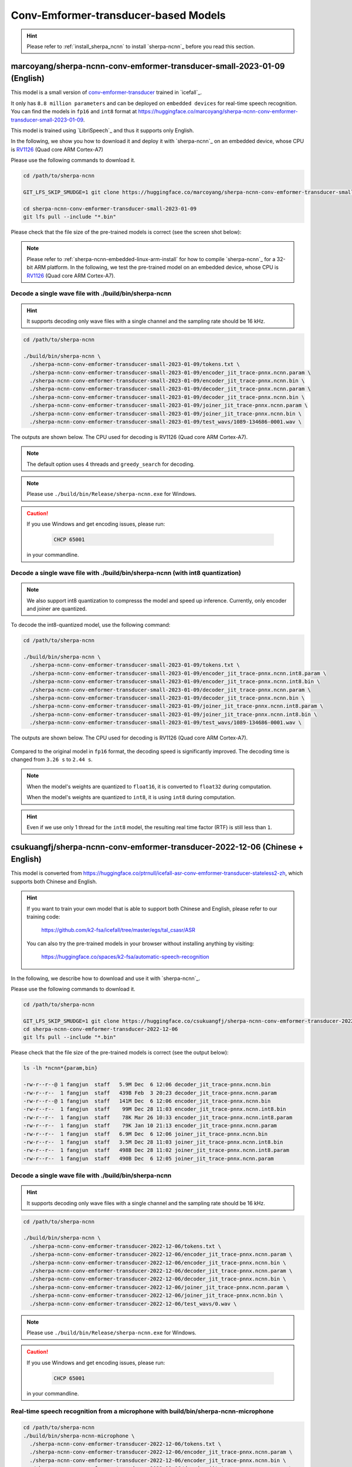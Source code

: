 Conv-Emformer-transducer-based Models
=====================================

.. hint::

   Please refer to :ref:`install_sherpa_ncnn` to install `sherpa-ncnn`_
   before you read this section.

.. _marcoyang_sherpa_ncnn_conv_emformer_transducer_small_2023_01_09_english:

marcoyang/sherpa-ncnn-conv-emformer-transducer-small-2023-01-09 (English)
-------------------------------------------------------------------------

This model is a small version of `conv-emformer-transducer <https://github.com/k2-fsa/icefall/tree/master/egs/librispeech/ASR/conv_emformer_transducer_stateless2>`_
trained in `icefall`_.

It only has ``8.8 million parameters`` and can be deployed on ``embedded devices``
for real-time speech recognition. You can find the models in ``fp16`` and ``int8`` format
at `<https://huggingface.co/marcoyang/sherpa-ncnn-conv-emformer-transducer-small-2023-01-09>`_.

This model is trained using `LibriSpeech`_ and thus it supports only English.

In the following, we show you how to download it and
deploy it with `sherpa-ncnn`_ on an embedded device, whose CPU is
`RV1126 <https://www.rock-chips.com/a/en/products/RV11_Series/2020/0427/1076.html>`_
(Quad core ARM Cortex-A7)

Please use the following commands to download it.

.. code-block:: bash

   cd /path/to/sherpa-ncnn

   GIT_LFS_SKIP_SMUDGE=1 git clone https://huggingface.co/marcoyang/sherpa-ncnn-conv-emformer-transducer-small-2023-01-09

   cd sherpa-ncnn-conv-emformer-transducer-small-2023-01-09
   git lfs pull --include "*.bin"

Please check that the file size of the pre-trained models is correct (see the
screen shot below):

.. figure:: ./pic/2023-01-09-filesize.jpg
   :alt: File size for sherpa-ncnn-conv-emformer-transducer-small-2023-01-09
   :width: 800


.. note::

  Please refer to :ref:`sherpa-ncnn-embedded-linux-arm-install` for how to
  compile `sherpa-ncnn`_ for a 32-bit ARM platform. In the following, we
  test the pre-trained model on an embedded device, whose CPU is
  `RV1126 <https://www.rock-chips.com/a/en/products/RV11_Series/2020/0427/1076.html>`_
  (Quad core ARM Cortex-A7).

Decode a single wave file with ./build/bin/sherpa-ncnn
::::::::::::::::::::::::::::::::::::::::::::::::::::::

.. hint::

   It supports decoding only wave files with a single channel and the sampling rate
   should be 16 kHz.

.. code-block:: bash

  cd /path/to/sherpa-ncnn

  ./build/bin/sherpa-ncnn \
    ./sherpa-ncnn-conv-emformer-transducer-small-2023-01-09/tokens.txt \
    ./sherpa-ncnn-conv-emformer-transducer-small-2023-01-09/encoder_jit_trace-pnnx.ncnn.param \
    ./sherpa-ncnn-conv-emformer-transducer-small-2023-01-09/encoder_jit_trace-pnnx.ncnn.bin \
    ./sherpa-ncnn-conv-emformer-transducer-small-2023-01-09/decoder_jit_trace-pnnx.ncnn.param \
    ./sherpa-ncnn-conv-emformer-transducer-small-2023-01-09/decoder_jit_trace-pnnx.ncnn.bin \
    ./sherpa-ncnn-conv-emformer-transducer-small-2023-01-09/joiner_jit_trace-pnnx.ncnn.param \
    ./sherpa-ncnn-conv-emformer-transducer-small-2023-01-09/joiner_jit_trace-pnnx.ncnn.bin \
    ./sherpa-ncnn-conv-emformer-transducer-small-2023-01-09/test_wavs/1089-134686-0001.wav \

The outputs are shown below. The CPU used for decoding is RV1126 (Quad core ARM Cortex-A7).

.. figure:: ./pic/2023-01-09-fp32-decoding.png
   :alt: Decoding time and decoding result of float32 model
   :width: 800

.. note::

   The default option uses 4 threads and ``greedy_search`` for decoding.

.. note::

   Please use ``./build/bin/Release/sherpa-ncnn.exe`` for Windows.

.. caution::

   If you use Windows and get encoding issues, please run:

      .. code-block:: bash

          CHCP 65001

   in your commandline.

Decode a single wave file with ./build/bin/sherpa-ncnn (with int8 quantization)
:::::::::::::::::::::::::::::::::::::::::::::::::::::::::::::::::::::::::::::::

.. note::

   We also support int8 quantization to compresss the model and speed up inference.
   Currently, only encoder and joiner are quantized.

To decode the int8-quantized model, use the following command:

.. code-block:: bash

  cd /path/to/sherpa-ncnn

  ./build/bin/sherpa-ncnn \
    ./sherpa-ncnn-conv-emformer-transducer-small-2023-01-09/tokens.txt \
    ./sherpa-ncnn-conv-emformer-transducer-small-2023-01-09/encoder_jit_trace-pnnx.ncnn.int8.param \
    ./sherpa-ncnn-conv-emformer-transducer-small-2023-01-09/encoder_jit_trace-pnnx.ncnn.int8.bin \
    ./sherpa-ncnn-conv-emformer-transducer-small-2023-01-09/decoder_jit_trace-pnnx.ncnn.param \
    ./sherpa-ncnn-conv-emformer-transducer-small-2023-01-09/decoder_jit_trace-pnnx.ncnn.bin \
    ./sherpa-ncnn-conv-emformer-transducer-small-2023-01-09/joiner_jit_trace-pnnx.ncnn.int8.param \
    ./sherpa-ncnn-conv-emformer-transducer-small-2023-01-09/joiner_jit_trace-pnnx.ncnn.int8.bin \
    ./sherpa-ncnn-conv-emformer-transducer-small-2023-01-09/test_wavs/1089-134686-0001.wav \

The outputs are shown below. The CPU used for decoding is RV1126 (Quad core ARM Cortex-A7).

.. figure:: ./pic/2023-01-09-int8-decoding.png
   :alt: Decoding time and decoding result of int8 model
   :width: 800

Compared to the original model in ``fp16`` format,
the decoding speed is significantly improved. The decoding time is changed from
``3.26 s`` to ``2.44 s``.

.. note::

  When the model's weights are quantized to ``float16``, it is converted
  to ``float32`` during computation.

  When the model's weights are quantized to ``int8``, it is using ``int8``
  during computation.

.. hint::

  Even if we use only 1 thread for the ``int8`` model, the resulting real
  time factor (RTF) is still less than ``1``.

.. _sherpa-ncnn-mixed-english-chinese-conv-emformer-model:

csukuangfj/sherpa-ncnn-conv-emformer-transducer-2022-12-06 (Chinese + English)
------------------------------------------------------------------------------

This model is converted from `<https://huggingface.co/ptrnull/icefall-asr-conv-emformer-transducer-stateless2-zh>`_,
which supports both Chinese and English.

.. hint::

  If you want to train your own model that is able to support both Chinese and
  English, please refer to our training code:

    `<https://github.com/k2-fsa/icefall/tree/master/egs/tal_csasr/ASR>`_

  You can also try the pre-trained models in your browser without installing anything
  by visiting:

    `<https://huggingface.co/spaces/k2-fsa/automatic-speech-recognition>`_

In the following, we describe how to download and use it with `sherpa-ncnn`_.

Please use the following commands to download it.

.. code-block:: bash

  cd /path/to/sherpa-ncnn

  GIT_LFS_SKIP_SMUDGE=1 git clone https://huggingface.co/csukuangfj/sherpa-ncnn-conv-emformer-transducer-2022-12-06
  cd sherpa-ncnn-conv-emformer-transducer-2022-12-06
  git lfs pull --include "*.bin"

Please check that the file size of the pre-trained models is correct (see the
output below):

.. code-block:: bash

  ls -lh *ncnn*{param,bin}

  -rw-r--r--@ 1 fangjun  staff   5.9M Dec  6 12:06 decoder_jit_trace-pnnx.ncnn.bin
  -rw-r--r--  1 fangjun  staff   439B Feb  3 20:23 decoder_jit_trace-pnnx.ncnn.param
  -rw-r--r--@ 1 fangjun  staff   141M Dec  6 12:06 encoder_jit_trace-pnnx.ncnn.bin
  -rw-r--r--  1 fangjun  staff    99M Dec 28 11:03 encoder_jit_trace-pnnx.ncnn.int8.bin
  -rw-r--r--  1 fangjun  staff    78K Mar 26 10:33 encoder_jit_trace-pnnx.ncnn.int8.param
  -rw-r--r--  1 fangjun  staff    79K Jan 10 21:13 encoder_jit_trace-pnnx.ncnn.param
  -rw-r--r--  1 fangjun  staff   6.9M Dec  6 12:06 joiner_jit_trace-pnnx.ncnn.bin
  -rw-r--r--  1 fangjun  staff   3.5M Dec 28 11:03 joiner_jit_trace-pnnx.ncnn.int8.bin
  -rw-r--r--  1 fangjun  staff   498B Dec 28 11:02 joiner_jit_trace-pnnx.ncnn.int8.param
  -rw-r--r--  1 fangjun  staff   490B Dec  6 12:05 joiner_jit_trace-pnnx.ncnn.param

Decode a single wave file with ./build/bin/sherpa-ncnn
::::::::::::::::::::::::::::::::::::::::::::::::::::::

.. hint::

   It supports decoding only wave files with a single channel and the sampling rate
   should be 16 kHz.

.. code-block:: bash

  cd /path/to/sherpa-ncnn

  ./build/bin/sherpa-ncnn \
    ./sherpa-ncnn-conv-emformer-transducer-2022-12-06/tokens.txt \
    ./sherpa-ncnn-conv-emformer-transducer-2022-12-06/encoder_jit_trace-pnnx.ncnn.param \
    ./sherpa-ncnn-conv-emformer-transducer-2022-12-06/encoder_jit_trace-pnnx.ncnn.bin \
    ./sherpa-ncnn-conv-emformer-transducer-2022-12-06/decoder_jit_trace-pnnx.ncnn.param \
    ./sherpa-ncnn-conv-emformer-transducer-2022-12-06/decoder_jit_trace-pnnx.ncnn.bin \
    ./sherpa-ncnn-conv-emformer-transducer-2022-12-06/joiner_jit_trace-pnnx.ncnn.param \
    ./sherpa-ncnn-conv-emformer-transducer-2022-12-06/joiner_jit_trace-pnnx.ncnn.bin \
    ./sherpa-ncnn-conv-emformer-transducer-2022-12-06/test_wavs/0.wav \

.. note::

   Please use ``./build/bin/Release/sherpa-ncnn.exe`` for Windows.

.. caution::

   If you use Windows and get encoding issues, please run:

      .. code-block:: bash

          CHCP 65001

   in your commandline.

Real-time speech recognition from a microphone with build/bin/sherpa-ncnn-microphone
::::::::::::::::::::::::::::::::::::::::::::::::::::::::::::::::::::::::::::::::::::

.. code-block:: bash

  cd /path/to/sherpa-ncnn
  ./build/bin/sherpa-ncnn-microphone \
    ./sherpa-ncnn-conv-emformer-transducer-2022-12-06/tokens.txt \
    ./sherpa-ncnn-conv-emformer-transducer-2022-12-06/encoder_jit_trace-pnnx.ncnn.param \
    ./sherpa-ncnn-conv-emformer-transducer-2022-12-06/encoder_jit_trace-pnnx.ncnn.bin \
    ./sherpa-ncnn-conv-emformer-transducer-2022-12-06/decoder_jit_trace-pnnx.ncnn.param \
    ./sherpa-ncnn-conv-emformer-transducer-2022-12-06/decoder_jit_trace-pnnx.ncnn.bin \
    ./sherpa-ncnn-conv-emformer-transducer-2022-12-06/joiner_jit_trace-pnnx.ncnn.param \
    ./sherpa-ncnn-conv-emformer-transducer-2022-12-06/joiner_jit_trace-pnnx.ncnn.bin

.. note::

   Please use ``./build/bin/Release/sherpa-ncnn-microphone.exe`` for Windows.

It will print something like below:

.. code-block::

  Number of threads: 4
  num devices: 4
  Use default device: 2
    Name: MacBook Pro Microphone
    Max input channels: 1
  Started

Speak and it will show you the recognition result in real-time.

.. caution::

   If you use Windows and get encoding issues, please run:

      .. code-block:: bash

          CHCP 65001

   in your commandline.

csukuangfj/sherpa-ncnn-conv-emformer-transducer-2022-12-08 (Chinese)
--------------------------------------------------------------------

.. hint::

  This is a very small model that can be run in real-time on embedded sytems.

This model is trained using `WenetSpeech`_ dataset and it supports only Chinese.

In the following, we describe how to download and use it with `sherpa-ncnn`_.

Please use the following commands to download it.

.. code-block:: bash

  cd /path/to/sherpa-ncnn

  GIT_LFS_SKIP_SMUDGE=1 git clone https://huggingface.co/csukuangfj/sherpa-ncnn-conv-emformer-transducer-2022-12-08
  cd sherpa-ncnn-conv-emformer-transducer-2022-12-08
  git lfs pull --include "*.bin"

Please check that the file size of the pre-trained models is correct (see the
output below):

.. code-block:: bash

  sherpa-ncnn-conv-emformer-transducer-2022-12-08 fangjun$ ls -lh *.ncnn.*
  -rw-r--r--  1 fangjun  staff   5.4M Dec 20 12:53 decoder_jit_trace-pnnx.ncnn.bin
  -rw-r--r--  1 fangjun  staff   439B Dec 20 12:53 decoder_jit_trace-pnnx.ncnn.param
  -rw-r--r--  1 fangjun  staff    16M Dec 20 12:53 encoder_jit_trace-pnnx.ncnn.bin
  -rw-r--r--  1 fangjun  staff    11M Apr  2 21:06 encoder_jit_trace-pnnx.ncnn.int8.bin
  -rw-r--r--  1 fangjun  staff    33K Apr  2 21:06 encoder_jit_trace-pnnx.ncnn.int8.param
  -rw-r--r--  1 fangjun  staff    34K Dec 20 12:53 encoder_jit_trace-pnnx.ncnn.param
  -rw-r--r--  1 fangjun  staff   6.2M Dec 20 12:53 joiner_jit_trace-pnnx.ncnn.bin
  -rw-r--r--  1 fangjun  staff   3.1M Apr  2 21:06 joiner_jit_trace-pnnx.ncnn.int8.bin
  -rw-r--r--  1 fangjun  staff   498B Apr  2 21:06 joiner_jit_trace-pnnx.ncnn.int8.param
  -rw-r--r--  1 fangjun  staff   490B Dec 20 12:53 joiner_jit_trace-pnnx.ncnn.param

Decode a single wave file with ./build/bin/sherpa-ncnn
::::::::::::::::::::::::::::::::::::::::::::::::::::::

.. hint::

   It supports decoding only wave files with a single channel and the sampling rate
   should be 16 kHz.

.. code-block:: bash

  cd /path/to/sherpa-ncnn

  ./build/bin/sherpa-ncnn \
    ./sherpa-ncnn-conv-emformer-transducer-2022-12-08/tokens.txt \
    ./sherpa-ncnn-conv-emformer-transducer-2022-12-08/encoder_jit_trace-pnnx.ncnn.param \
    ./sherpa-ncnn-conv-emformer-transducer-2022-12-08/encoder_jit_trace-pnnx.ncnn.bin \
    ./sherpa-ncnn-conv-emformer-transducer-2022-12-08/decoder_jit_trace-pnnx.ncnn.param \
    ./sherpa-ncnn-conv-emformer-transducer-2022-12-08/decoder_jit_trace-pnnx.ncnn.bin \
    ./sherpa-ncnn-conv-emformer-transducer-2022-12-08/joiner_jit_trace-pnnx.ncnn.param \
    ./sherpa-ncnn-conv-emformer-transducer-2022-12-08/joiner_jit_trace-pnnx.ncnn.bin \
    ./sherpa-ncnn-conv-emformer-transducer-2022-12-08/test_wavs/0.wav

.. note::

   Please use ``./build/bin/Release/sherpa-ncnn.exe`` for Windows.

.. caution::

   If you use Windows and get encoding issues, please run:

      .. code-block:: bash

          CHCP 65001

   in your commandline.

Real-time speech recognition from a microphone with build/bin/sherpa-ncnn-microphone
::::::::::::::::::::::::::::::::::::::::::::::::::::::::::::::::::::::::::::::::::::

.. code-block:: bash

  cd /path/to/sherpa-ncnn
  ./build/bin/sherpa-ncnn-microphone \
    ./sherpa-ncnn-conv-emformer-transducer-2022-12-08/tokens.txt \
    ./sherpa-ncnn-conv-emformer-transducer-2022-12-08/encoder_jit_trace-pnnx.ncnn.param \
    ./sherpa-ncnn-conv-emformer-transducer-2022-12-08/encoder_jit_trace-pnnx.ncnn.bin \
    ./sherpa-ncnn-conv-emformer-transducer-2022-12-08/decoder_jit_trace-pnnx.ncnn.param \
    ./sherpa-ncnn-conv-emformer-transducer-2022-12-08/decoder_jit_trace-pnnx.ncnn.bin \
    ./sherpa-ncnn-conv-emformer-transducer-2022-12-08/joiner_jit_trace-pnnx.ncnn.param \
    ./sherpa-ncnn-conv-emformer-transducer-2022-12-08/joiner_jit_trace-pnnx.ncnn.bin

.. note::

   Please use ``./build/bin/Release/sherpa-ncnn-microphone.exe`` for Windows.

It will print something like below:

.. code-block::

  Number of threads: 4
  num devices: 4
  Use default device: 2
    Name: MacBook Pro Microphone
    Max input channels: 1
  Started

Speak and it will show you the recognition result in real-time.

.. caution::

   If you use Windows and get encoding issues, please run:

      .. code-block:: bash

          CHCP 65001

   in your commandline.

csukuangfj/sherpa-ncnn-conv-emformer-transducer-2022-12-04 (English)
--------------------------------------------------------------------

This model is trained using `GigaSpeech`_ and `LibriSpeech`_. It supports only English.

In the following, we describe how to download and use it with `sherpa-ncnn`_.

Please use the following commands to download it.

.. code-block:: bash

  cd /path/to/sherpa-ncnn

  GIT_LFS_SKIP_SMUDGE=1 git clone https://huggingface.co/csukuangfj/sherpa-ncnn-conv-emformer-transducer-2022-12-04
  cd sherpa-ncnn-conv-emformer-transducer-2022-12-04
  git lfs pull --include "*.bin"

Please check that the file size of the pre-trained models is correct (see the
output below):

.. code-block:: bash

  sherpa-ncnn-conv-emformer-transducer-2022-12-04 fangjun$ ls -lh *.ncnn*
  -rw-r--r--  1 fangjun  staff   502K Apr  2 21:47 decoder_jit_trace-pnnx.ncnn.bin
  -rw-r--r--  1 fangjun  staff   437B Apr  2 21:36 decoder_jit_trace-pnnx.ncnn.param
  -rw-r--r--  1 fangjun  staff   141M Apr  2 21:48 encoder_jit_trace-pnnx.ncnn.bin
  -rw-r--r--  1 fangjun  staff    99M Apr  2 21:47 encoder_jit_trace-pnnx.ncnn.int8.bin
  -rw-r--r--  1 fangjun  staff    78K Apr  2 21:36 encoder_jit_trace-pnnx.ncnn.int8.param
  -rw-r--r--  1 fangjun  staff    79K Apr  2 21:36 encoder_jit_trace-pnnx.ncnn.param
  -rw-r--r--  1 fangjun  staff   1.5M Apr  2 21:47 joiner_jit_trace-pnnx.ncnn.bin
  -rw-r--r--  1 fangjun  staff   774K Apr  2 21:47 joiner_jit_trace-pnnx.ncnn.int8.bin
  -rw-r--r--  1 fangjun  staff   496B Apr  2 21:36 joiner_jit_trace-pnnx.ncnn.int8.param
  -rw-r--r--  1 fangjun  staff   488B Apr  2 21:36 joiner_jit_trace-pnnx.ncnn.param

Decode a single wave file with ./build/bin/sherpa-ncnn
::::::::::::::::::::::::::::::::::::::::::::::::::::::

.. hint::

   It supports decoding only wave files with a single channel and the sampling rate
   should be 16 kHz.

.. code-block:: bash

  cd /path/to/sherpa-ncnn

  ./build/bin/sherpa-ncnn \
    ./sherpa-ncnn-conv-emformer-transducer-2022-12-04/tokens.txt \
    ./sherpa-ncnn-conv-emformer-transducer-2022-12-04/encoder_jit_trace-pnnx.ncnn.param \
    ./sherpa-ncnn-conv-emformer-transducer-2022-12-04/encoder_jit_trace-pnnx.ncnn.bin \
    ./sherpa-ncnn-conv-emformer-transducer-2022-12-04/decoder_jit_trace-pnnx.ncnn.param \
    ./sherpa-ncnn-conv-emformer-transducer-2022-12-04/decoder_jit_trace-pnnx.ncnn.bin \
    ./sherpa-ncnn-conv-emformer-transducer-2022-12-04/joiner_jit_trace-pnnx.ncnn.param \
    ./sherpa-ncnn-conv-emformer-transducer-2022-12-04/joiner_jit_trace-pnnx.ncnn.bin \
    ./sherpa-ncnn-conv-emformer-transducer-2022-12-04/test_wavs/1089-134686-0001.wav

.. note::

   Please use ``./build/bin/Release/sherpa-ncnn.exe`` for Windows.

.. caution::

   If you use Windows and get encoding issues, please run:

      .. code-block:: bash

          CHCP 65001

   in your commandline.

Real-time speech recognition from a microphone with build/bin/sherpa-ncnn-microphone
::::::::::::::::::::::::::::::::::::::::::::::::::::::::::::::::::::::::::::::::::::

.. code-block:: bash

  cd /path/to/sherpa-ncnn
  ./build/bin/sherpa-ncnn-microphone \
    ./sherpa-ncnn-conv-emformer-transducer-2022-12-04/tokens.txt \
    ./sherpa-ncnn-conv-emformer-transducer-2022-12-04/encoder_jit_trace-pnnx.ncnn.param \
    ./sherpa-ncnn-conv-emformer-transducer-2022-12-04/encoder_jit_trace-pnnx.ncnn.bin \
    ./sherpa-ncnn-conv-emformer-transducer-2022-12-04/decoder_jit_trace-pnnx.ncnn.param \
    ./sherpa-ncnn-conv-emformer-transducer-2022-12-04/decoder_jit_trace-pnnx.ncnn.bin \
    ./sherpa-ncnn-conv-emformer-transducer-2022-12-04/joiner_jit_trace-pnnx.ncnn.bin \
    ./sherpa-ncnn-conv-emformer-transducer-2022-12-04/joiner_jit_trace-pnnx.ncnn.param

.. note::

   Please use ``./build/bin/Release/sherpa-ncnn-microphone.exe`` for Windows.

It will print something like below:

.. code-block::

  Number of threads: 4
  num devices: 4
  Use default device: 2
    Name: MacBook Pro Microphone
    Max input channels: 1
  Started

Speak and it will show you the recognition result in real-time.

.. caution::

   If you use Windows and get encoding issues, please run:

      .. code-block:: bash

          CHCP 65001

   in your commandline.
